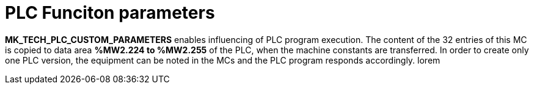 =  PLC Funciton parameters
:imagesdir: img


*MK_TECH_PLC_CUSTOM_PARAMETERS* enables influencing of PLC program execution. The content of the 32 entries of this MC is copied to data area *%MW2.224 to %MW2.255* of the PLC, when the machine constants are transferred. In order to create only one PLC version, the equipment can be noted in the MCs and the PLC program responds accordingly.
lorem

